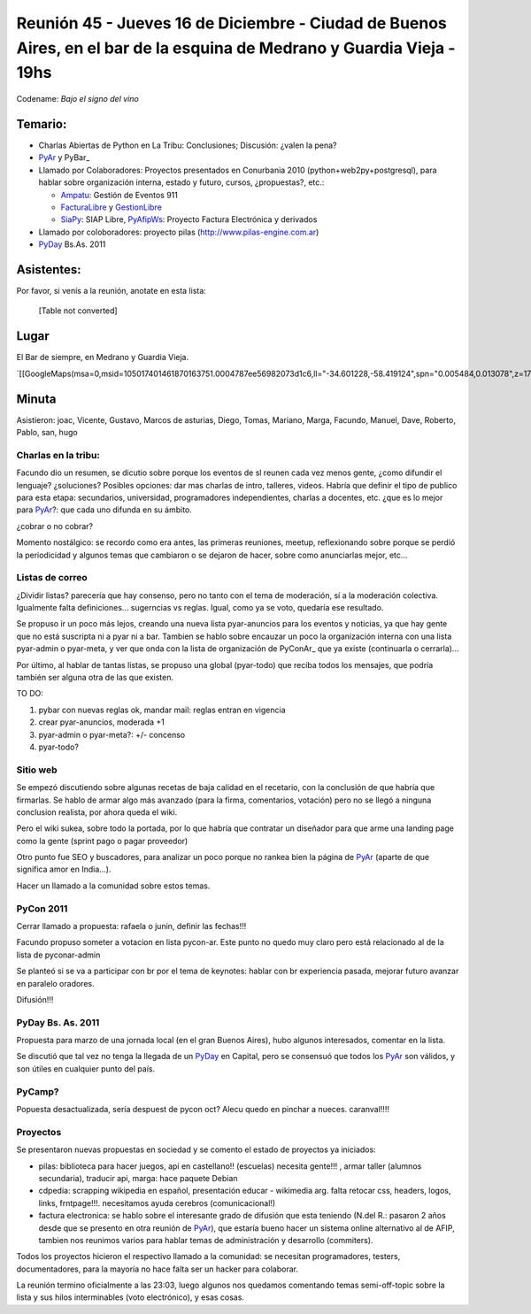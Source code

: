 
Reunión 45 - Jueves 16 de Diciembre - Ciudad de Buenos Aires, en el bar de la esquina de Medrano y Guardia Vieja - 19hs
-----------------------------------------------------------------------------------------------------------------------

Codename: *Bajo el signo del vino*

Temario:
~~~~~~~~

* Charlas Abiertas de Python en La Tribu: Conclusiones; Discusión: ¿valen la pena?

* PyAr_ y PyBar_

* Llamado por Colaboradores: Proyectos presentados en Conurbania 2010 (python+web2py+postgresql), para hablar sobre organización interna, estado y futuro, cursos, ¿propuestas?, etc.:

  * Ampatu_: Gestión de Eventos 911

  * FacturaLibre_ y GestionLibre_

  * SiaPy_: SIAP Libre, PyAfipWs_: Proyecto Factura Electrónica y derivados

* Llamado por coloboradores: proyecto pilas (http://www.pilas-engine.com.ar)

* PyDay_ Bs.As. 2011

Asistentes:
~~~~~~~~~~~

Por favor, si venís a la reunión, anotate en esta lista:

 

  [Table not converted]

Lugar
~~~~~

El Bar de siempre, en Medrano y Guardia Vieja.

`[[GoogleMaps(msa=0,msid=105017401461870163751.0004787ee56982073d1c6,ll="-34.601228,-58.419124",spn="0.005484,0.013078",z=17)]]`_

Minuta
~~~~~~

Asistieron: joac, Vicente, Gustavo, Marcos de asturias, Diego, Tomas, Mariano, Marga, Facundo, Manuel, Dave, Roberto, Pablo, san, hugo

Charlas en la tribu:
::::::::::::::::::::

Facundo dio un resumen, se dicutio sobre porque los eventos de sl reunen cada vez menos gente, ¿como difundir el lenguaje? ¿soluciones? Posibles opciones: dar mas charlas de intro, talleres, videos. Habría que definir el tipo de publico para esta etapa: secundarios, universidad, programadores independientes, charlas a docentes, etc. ¿que es lo mejor para PyAr_?: que cada uno difunda en su ámbito.

¿cobrar o no cobrar?

Momento nostálgico: se recordo como era antes, las primeras reuniones, meetup, reflexionando sobre porque se perdió la periodicidad y algunos temas que cambiaron o se dejaron de hacer, sobre como anunciarlas mejor, etc...

Listas de correo
::::::::::::::::

¿Dividir listas? parecería que hay consenso, pero no tanto con el tema de moderación, sí a la moderación colectiva. Igualmente falta definiciones... sugerncias vs reglas. Igual, como ya se voto, quedaría ese resultado.

Se propuso ir un poco más lejos, creando una nueva lista pyar-anuncios para los eventos y noticias, ya que hay gente que no está suscripta ni a pyar ni a bar. Tambien se hablo sobre encauzar un poco la organización interna con una lista pyar-admin o pyar-meta, y ver que onda con la lista de organización de PyConAr_ que ya existe (continuarla o cerrarla)...

Por último, al hablar de tantas listas, se propuso una global (pyar-todo) que reciba todos los mensajes, que podría también ser alguna otra de las que existen. 

TO DO: 

1. pybar con nuevas reglas ok, mandar mail: reglas entran en vigencia

#. crear pyar-anuncios, moderada +1

#. pyar-admin o pyar-meta?:  +/- concenso

#. pyar-todo?

Sitio web
:::::::::

Se empezó discutiendo sobre algunas recetas de baja calidad en el recetario, con la conclusión  de que habría que firmarlas. Se hablo de armar algo más avanzado (para la firma, comentarios, votación) pero no se llegó a ninguna conclusion realista, por ahora queda el wiki. 

Pero el wiki sukea, sobre todo la portada, por lo que habría que contratar un diseñador para que arme una landing page como la gente (sprint pago o pagar proveedor)

Otro punto fue SEO y buscadores, para analizar un poco porque no rankea bien la página de PyAr_ (aparte de que significa amor en India...).

Hacer un llamado a la comunidad sobre estos temas.

PyCon 2011
::::::::::

Cerrar llamado a propuesta: rafaela o junin, definir las fechas!!!

Facundo propuso someter a votacion en lista pycon-ar. Este punto no quedo muy claro pero está relacionado al de la lista de pyconar-admin 

Se planteó si se va a participar con br por el tema de keynotes: hablar con br experiencia pasada, mejorar futuro avanzar en paralelo oradores.

Difusión!!!

PyDay Bs. As. 2011
::::::::::::::::::

Propuesta para marzo de una jornada local (en el gran Buenos Aires), hubo algunos interesados, comentar en la lista.

Se discutió que tal vez no tenga la llegada de un PyDay_ en Capital, pero se consensuó que todos los PyAr_ son válidos, y son útiles en cualquier punto del país.

PyCamp?
:::::::

Popuesta desactualizada, sería despuest de pycon oct?  Alecu quedo en pinchar a nueces.  caranval!!!!

Proyectos
:::::::::

Se presentaron nuevas propuestas en sociedad y se comento el estado de proyectos ya iniciados:

* pilas: biblioteca para hacer juegos, api en castellano!! (escuelas) necesita gente!!! , armar taller (alumnos secundaria), traducir api, marga: hace paquete Debian

* cdpedia: scrapping wikipedia en español, presentación educar - wikimedia arg. falta retocar css, headers, logos, links, frntpage!!!. necesitamos ayuda cerebros (comunicacional!)

* factura electronica: se hablo sobre el interesante grado de difusión que esta teniendo (N.del R.: pasaron 2 años desde que se presento en otra reunión de PyAr_), que estaría bueno hacer un sistema online alternativo al de AFIP, tambien nos reunimos varios para hablar temas de administración y desarrollo (commiters). 

Todos los proyectos hicieron el respectivo llamado a la comunidad: se necesitan programadores, testers, documentadores, para la mayoría no hace falta ser un hacker para colaborar.

La reunión termino oficialmente a las 23:03, luego algunos nos quedamos comentando temas semi-off-topic sobre la lista y sus hilos interminables (voto electrónico), y esas cosas.

.. ############################################################################

.. _Ampatu: http://ampatu.googlecode.com/

.. _FacturaLibre: http://www.facturalibre.com.ar/

.. _GestionLibre: http://gestionlibre.googlecode.com

.. _SiaPy: http://www.sistemasagiles.com.ar/trac/wiki/SiaPy

.. _PyAfipWs: http://pyafipws.googlecode.com/

.. _Joac: JoaquinSorianello

.. _Manuel Muradás: dieresys

.. _pyar: /pyar
.. _pyday: /pyday
